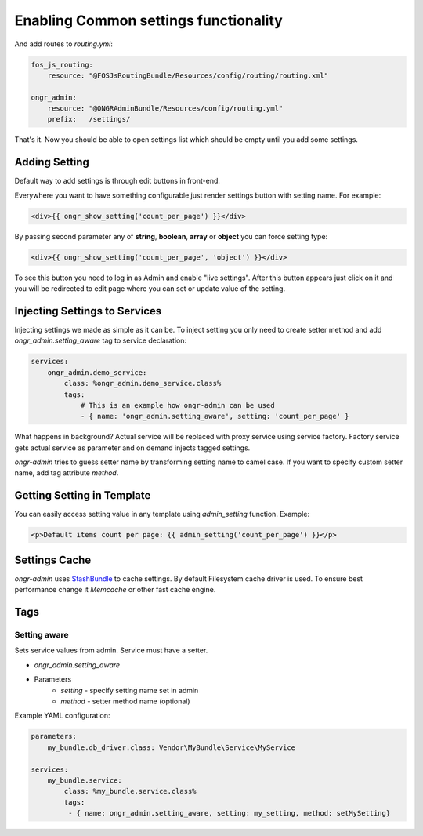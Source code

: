 ======================================
Enabling Common settings functionality
======================================

And add routes to `routing.yml`:

.. code-block:: yaml

    fos_js_routing:
        resource: "@FOSJsRoutingBundle/Resources/config/routing/routing.xml"

    ongr_admin:
        resource: "@ONGRAdminBundle/Resources/config/routing.yml"
        prefix:   /settings/

..

That's it. Now you should be able to open settings list which should be empty until you add some settings.

Adding Setting
~~~~~~~~~~~~~~~~~~~~~~~~~~~~~~~~~~~~

Default way to add settings is through edit buttons in front-end.

Everywhere you want to have something configurable just render settings button with setting name. For example:

.. code-block:: twig

    <div>{{ ongr_show_setting('count_per_page') }}</div>

..

By passing second parameter any of **string**, **boolean**, **array** or **object** you can force setting type:

.. code-block:: twig

    <div>{{ ongr_show_setting('count_per_page', 'object') }}</div>

..

To see this button you need to log in as Admin and enable "live settings". After this button appears just click on it and you will be redirected to edit page where you can set or update value of the setting.

Injecting Settings to Services
~~~~~~~~~~~~~~~~~~~~~~~~~~~~~~~~~~~~

Injecting settings we made as simple as it can be. To inject setting you only need to create setter method and add `ongr_admin.setting_aware` tag to service declaration:

.. code-block:: yaml

    services:
        ongr_admin.demo_service:
            class: %ongr_admin.demo_service.class%
            tags:
                # This is an example how ongr-admin can be used
                - { name: 'ongr_admin.setting_aware', setting: 'count_per_page' }

..

What happens in background? Actual service will be replaced with proxy service using service factory. Factory service gets actual service as parameter and on demand injects tagged settings.

.. note::

`ongr-admin` tries to guess setter name by transforming setting name to camel case. If you want to specify custom setter name, add tag attribute `method`.

Getting Setting in Template
~~~~~~~~~~~~~~~~~~~~~~~~~~~~~~~~~~~~

You can easily access setting value in any template using `admin_setting` function. Example:

.. code-block:: html

    <p>Default items count per page: {{ admin_setting('count_per_page') }}</p>

..

Settings Cache
~~~~~~~~~~~~~~~~~~~~~~~~~~~~~~~~~~~~

`ongr-admin` uses `StashBundle <https://github.com/tedious/TedivmStashBundle>`_ to cache settings. By default Filesystem cache driver is used. To ensure best performance change it `Memcache` or other fast cache engine.

Tags
~~~~~~~~~~~~~~~~~~~~~~~~~~~~~~~~~~~~

Setting aware
--------------

Sets service values from admin. Service must have a setter.

- `ongr_admin.setting_aware`
- Parameters
    - `setting` - specify setting name set in admin
    - `method` - setter method name (optional)


Example YAML configuration:

.. code-block:: yaml

    parameters:
        my_bundle.db_driver.class: Vendor\MyBundle\Service\MyService

    services:
        my_bundle.service:
            class: %my_bundle.service.class%
            tags:
             - { name: ongr_admin.setting_aware, setting: my_setting, method: setMySetting}

..


